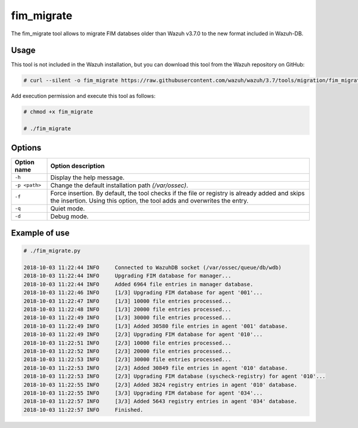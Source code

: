 .. Copyright (C) 2018 Wazuh, Inc.

.. _fim_migrate:

fim_migrate
===========

.. versionadded:: 3.7.0

The fim_migrate tool allows to migrate FIM databses older than Wazuh v3.7.0 to the new format included in Wazuh-DB.

Usage
-----

This tool is not included in the Wazuh installation, but you can download this tool from the Wazuh repository on GitHub:

.. code-block:: console

    # curl --silent -o fim_migrate https://raw.githubusercontent.com/wazuh/wazuh/3.7/tools/migration/fim_migrate.py

Add execution permission and execute this tool as follows:

.. code-block:: console

    # chmod +x fim_migrate

    # ./fim_migrate

Options
-------

+--------------------------+----------------------------------------------------------------------------------------+
| Option name              | Option description                                                                     |
+==========================+========================================================================================+
| ``-h``                   | Display the help message.                                                              |
+--------------------------+----------------------------------------------------------------------------------------+
| ``-p <path>``            | Change the default installation path *(/var/ossec)*.                                   |
+--------------------------+----------------------------------------------------------------------------------------+
| ``-f``                   | Force insertion. By default, the tool checks if the file or registry is already added  |
|                          | and skips the insertion. Using this option, the tool adds and overwrites the entry.    |
+--------------------------+----------------------------------------------------------------------------------------+
| ``-q``                   | Quiet mode.                                                                            |
+--------------------------+----------------------------------------------------------------------------------------+
| ``-d``                   | Debug mode.                                                                            |
+--------------------------+----------------------------------------------------------------------------------------+


Example of use
--------------

.. code-block:: console

    # ./fim_migrate.py

    2018-10-03 11:22:44 INFO     Connected to WazuhDB socket (/var/ossec/queue/db/wdb)
    2018-10-03 11:22:44 INFO     Upgrading FIM database for manager...
    2018-10-03 11:22:44 INFO     Added 6964 file entries in manager database.
    2018-10-03 11:22:46 INFO     [1/3] Upgrading FIM database for agent '001'...
    2018-10-03 11:22:47 INFO     [1/3] 10000 file entries processed...
    2018-10-03 11:22:48 INFO     [1/3] 20000 file entries processed...
    2018-10-03 11:22:49 INFO     [1/3] 30000 file entries processed...
    2018-10-03 11:22:49 INFO     [1/3] Added 30580 file entries in agent '001' database.
    2018-10-03 11:22:49 INFO     [2/3] Upgrading FIM database for agent '010'...
    2018-10-03 11:22:51 INFO     [2/3] 10000 file entries processed...
    2018-10-03 11:22:52 INFO     [2/3] 20000 file entries processed...
    2018-10-03 11:22:53 INFO     [2/3] 30000 file entries processed...
    2018-10-03 11:22:53 INFO     [2/3] Added 30849 file entries in agent '010' database.
    2018-10-03 11:22:53 INFO     [2/3] Upgrading FIM database (syscheck-registry) for agent '010'...
    2018-10-03 11:22:55 INFO     [2/3] Added 3824 registry entries in agent '010' database.
    2018-10-03 11:22:55 INFO     [3/3] Upgrading FIM database for agent '034'...
    2018-10-03 11:22:57 INFO     [3/3] Added 5643 registry entries in agent '034' database.
    2018-10-03 11:22:57 INFO     Finished.
